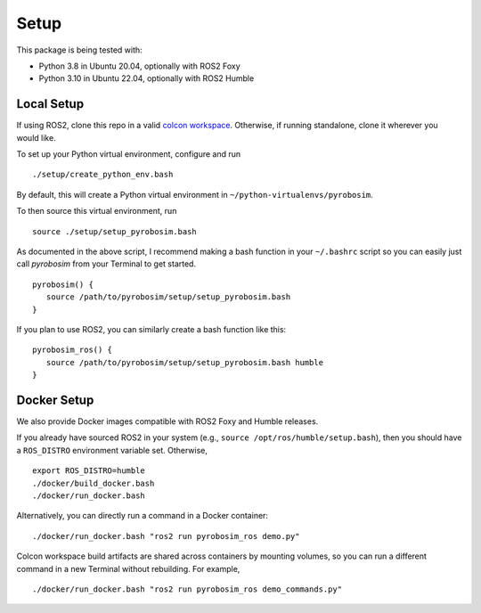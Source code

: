 Setup
=====

This package is being tested with:

* Python 3.8 in Ubuntu 20.04, optionally with ROS2 Foxy
* Python 3.10 in Ubuntu 22.04, optionally with ROS2 Humble

Local Setup
-----------

If using ROS2, clone this repo in a valid `colcon workspace <https://docs.ros.org/en/foxy/Tutorials/Workspace/Creating-A-Workspace.html>`_.
Otherwise, if running standalone, clone it wherever you would like.

To set up your Python virtual environment, configure and run

::

  ./setup/create_python_env.bash

By default, this will create a Python virtual environment in ``~/python-virtualenvs/pyrobosim``.

To then source this virtual environment, run

::

    source ./setup/setup_pyrobosim.bash

As documented in the above script, I recommend making a bash function in your ``~/.bashrc`` script so you can easily just call `pyrobosim` from your Terminal to get started.

::

    pyrobosim() {
       source /path/to/pyrobosim/setup/setup_pyrobosim.bash
    }

If you plan to use ROS2, you can similarly create a bash function like this:

::

    pyrobosim_ros() {
       source /path/to/pyrobosim/setup/setup_pyrobosim.bash humble
    }


Docker Setup
------------

We also provide Docker images compatible with ROS2 Foxy and Humble releases.

If you already have sourced ROS2 in your system (e.g., ``source /opt/ros/humble/setup.bash``),
then you should have a ``ROS_DISTRO`` environment variable set. Otherwise,

::

    export ROS_DISTRO=humble
    ./docker/build_docker.bash
    ./docker/run_docker.bash

Alternatively, you can directly run a command in a Docker container:

::

    ./docker/run_docker.bash "ros2 run pyrobosim_ros demo.py"

Colcon workspace build artifacts are shared across containers by mounting volumes, so you
can run a different command in a new Terminal without rebuilding. For example,

::

    ./docker/run_docker.bash "ros2 run pyrobosim_ros demo_commands.py"
